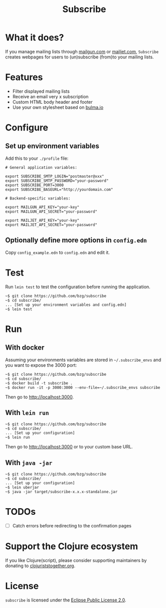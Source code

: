 #+title: Subscribe

* What it does?

If you manage mailing lists through [[https://www.mailgun.com/][mailgun.com]] or [[https://www.mailjet.com][mailjet.com]],
=Subscribe= creates webpages for users to (un)subscribe (from)to your
mailing lists.

[[file:subscribe.png]]

* Features

- Filter displayed mailing lists
- Receive an email very x subscription
- Custom HTML body header and footer
- Use your own stylesheet based on [[https://bulma.io][bulma.io]]

* Configure

** Set up environment variables

Add this to your ~./profile~ file:

: # General application variables:
:
: export SUBSCRIBE_SMTP_LOGIN="postmaster@xxx"
: export SUBSCRIBE_SMTP_PASSWORD="your-password"
: export SUBSCRIBE_PORT=3000
: export SUBSCRIBE_BASEURL="http://yourdomain.com"
:
: # Backend-specific variables:
:
: export MAILGUN_API_KEY="your-key"
: export MAILGUN_API_SECRET="your-password"
:
: export MAILJET_API_KEY="your-key"
: export MAILJET_API_SECRET="your-password"

** Optionally define more options in ~config.edn~

Copy ~config_example.edn~ to  ~config.edn~ and edit it.

* Test

Run =lein test= to test the configuration before running the
application.

: ~$ git clone https://github.com/bzg/subscribe
: ~$ cd subscribe/
: ... [Set up your environment variables and config.edn]
: ~$ lein test

* Run

** With docker

Assuming your environments variables are stored in ~~/.subscribe_envs~
and you want to expose the 3000 port:

: ~$ git clone https://github.com/bzg/subscribe
: ~$ cd subscribe/
: ~$ docker build -t subscribe .
: ~$ docker run -it -p 3000:3000 --env-file=~/.subscribe_envs subscribe

Then go to http://localhost:3000.

** With ~lein run~

: ~$ git clone https://github.com/bzg/subscribe
: ~$ cd subscribe/
: ... [Set up your configuration]
: ~$ lein run

Then go to http://localhost:3000 or to your custom base URL.

** With =java -jar=

: ~$ git clone https://github.com/bzg/subscribe
: ~$ cd subscribe/
: ... [Set up your configuration]
: ~$ lein uberjar
: ~$ java -jar target/subscribe-x.x.x-standalone.jar

* TODOs

- [ ] Catch errors before redirecting to the confirmation pages

* Support the Clojure ecosystem

If you like Clojure(script), please consider supporting maintainers by
donating to [[https://www.clojuriststogether.org][clojuriststogether.org]].

* License

=subscribe= is licensed under the [[http://www.eclipse.org/legal/epl-v10.html][Eclipse Public License 2.0]].
